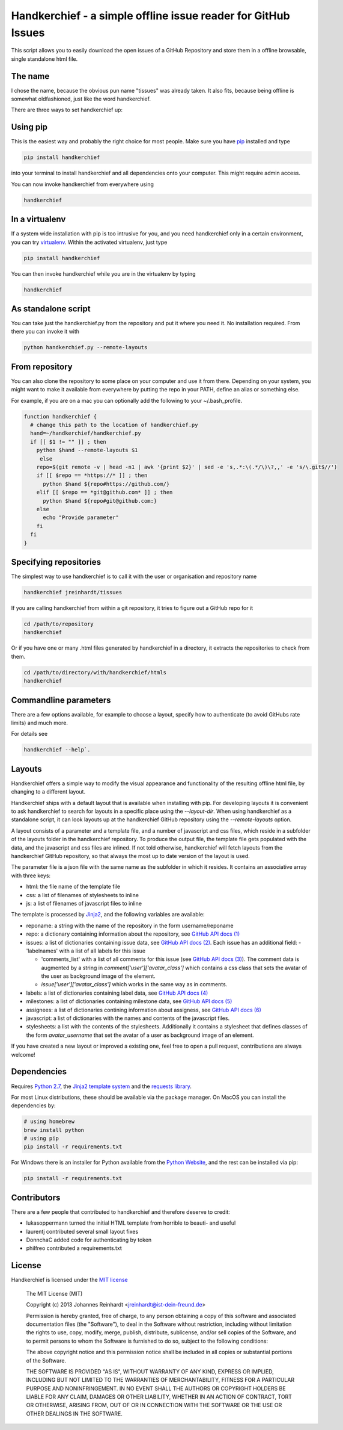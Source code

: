 Handkerchief - a simple offline issue reader for GitHub Issues
==============================================================

This script allows you to easily download the open issues of a GitHub
Repository and store them in a offline browsable, single standalone html file.

The name
--------

I chose the name, because the obvious pun name "tissues" was already taken. It
also fits, because being offline is somewhat oldfashioned, just like the word
handkerchief.

There are three ways to set handkerchief up:

Using pip
---------

This is the easiest way and probably the right choice for most people. Make
sure you have `pip <https://pip.pypa.io/en/stable/>`_ installed and type

.. code:: bash

   pip install handkerchief

into your terminal to install handkerchief and all dependencies onto your
computer. This might require admin access.

You can now invoke handkerchief from everywhere using

.. code:: bash

   handkerchief

In a virtualenv
---------------

If a system wide installation with pip is too intrusive for you, and you need
handkerchief only in a certain environment, you can try
`virtualenv <https://virtualenv.pypa.io/en/latest/>`_. Within the activated
virtualenv, just type

.. code:: bash

   pip install handkerchief

You can then invoke handkerchief while you are in the virtualenv by typing

.. code:: bash

   handkerchief

As standalone script
--------------------

You can take just the handkerchief.py from the repository and put it where you need it. No installation required. From there you can invoke it with

.. code:: bash

   python handkerchief.py --remote-layouts

From repository
---------------

You can also clone the repository to some place on your computer and use it
from there. Depending on your system, you might want to make it available from
everywhere by putting the repo in your PATH, define an alias or something else.

For example, if you are on a mac you can optionally add the following to your
~/.bash_profile.

.. code:: bash

   function handkerchief {
     # change this path to the location of handkerchief.py
     hand=~/handkerchief/handkerchief.py
     if [[ $1 != "" ]] ; then
       python $hand --remote-layouts $1
   	else
       repo=$(git remote -v | head -n1 | awk '{print $2}' | sed -e 's,.*:\(.*/\)\?,,' -e 's/\.git$//')
       if [[ $repo == *https://* ]] ; then
         python $hand ${repo#https://github.com/}
       elif [[ $repo == *git@github.com* ]] ; then
         python $hand ${repo#git@github.com:}
       else
         echo "Provide parameter"
       fi
     fi
   }


Specifying repositories
-----------------------

The simplest way to use handkerchief is to call it with the user or
organisation and repository name

.. code:: bash

   handkerchief jreinhardt/tissues

If you are calling handkerchief from within a git repository, it tries to figure out a GitHub repo for it

.. code:: bash

   cd /path/to/repository
   handkerchief

Or if you have one or many .html files generated by handkerchief in a
directory, it extracts the repositories to check from them.

.. code:: bash

   cd /path/to/directory/with/handkerchief/htmls
   handkerchief

Commandline parameters
----------------------

There are a few options available, for example to choose a layout, specify how to authenticate (to avoid GitHubs rate limits) and much more.

For details see 

.. code:: bash

   handkerchief --help`.


Layouts
-------

Handkerchief offers a simple way to modify the visual appearance and
functionality of the resulting offline html file, by changing to a different layout.

Handkerchief ships with a default layout that is available when installing with
pip. For developing layouts it is convenient to ask handkerchief to search for
layouts in a specific place using the `--layout-dir`. When using handkerchief
as a standalone script, it can look layouts up at the handkerchief GitHub
repository using the `--remote-layouts` option.

A layout consists of a parameter and a template file, and a number of
javascript and css files, which reside in a subfolder of the layouts folder in
the handkerchief repository. To produce the output file, the template file gets
populated with the data, and the javascript and css files are inlined. If not
told otherwise, handkerchief will fetch layouts from the handkerchief GitHub
repository, so that always the most up to date version of the layout is used.

The parameter file is a json file with the same name as the subfolder in which
it resides. It contains an associative array with three keys:

* html: the file name of the template file
* css: a list of filenames of stylesheets to inline
* js: a list of filenames of javascript files to inline

The template is processed by `Jinja2 <http://jinja.pocoo.org/>`_, and the
following variables are available:

* reponame: a string with the name of the repository in the form
  username/reponame
* repo: a dictionary containing information about the repository, see
  `GitHub API docs (1) <https://developer.github.com/v3/repos/>`_
* issues: a list of dictionaries containing issue data, see
  `GitHub API docs (2) <https://developer.github.com/v3/issues/>`_. Each 
  issue has an additional field:
  - 'labelnames' with a list of all labels for this issue

  - 'comments_list' with a list of all comments  for this issue
    (see `GitHub API docs (3) <https://developer.github.com/v3/issues/comments>`_).
    The comment data is augmented by a string in `comment['user']['avatar_class']`
    which contains a css class that sets the avatar of the user as background
    image of the element.

  - `issue['user']['avatar_class']` which works in the same way as in comments.
* labels: a list of dictionaries containing label data, see
  `GitHub API docs (4) <https://developer.github.com/v3/issues/labels>`_
* milestones: a list of dictionaries containing milestone data, see
  `GitHub API docs (5) <https://developer.github.com/v3/issues/milestones>`_
* assignees: a list of dictionaries contining information about assigness, see
  `GitHub API docs (6) <https://developer.github.com/v3/issues/assignees>`_
* javascript: a list of dictionaries with the names and contents of the
  javascript files.
* stylesheets: a list with the contents of the stylesheets. Additionally it
  contains a stylesheet that defines classes of the form `avatar_username` that
  set the avatar of a user as background image of an element.

If you have created a new layout or improved a existing one, feel free to open
a pull request, contributions are always welcome!

Dependencies
------------

Requires `Python 2.7 <http://www.python.org>`_, the
`Jinja2 template system <http://jinja.pocoo.org/>`_  and the
`requests library <http://www.python-requests.org/>`_.

For most Linux distributions, these should be available via the package
manager. On MacOS you can install the dependencies by:

.. code:: bash

   # using homebrew
   brew install python
   # using pip
   pip install -r requirements.txt

For Windows there is an installer for Python available from the
`Python Website <http://www.python.org/downloads>`_, and the rest can be 
installed via pip:

.. code:: bash

   pip install -r requirements.txt

Contributors
------------

There are a few people that contributed to handkerchief and therefore deserve to credit:

* lukasoppermann turned the initial HTML template from horrible to beauti- and useful
* laurentj contributed several small layout fixes
* DonnchaC added code for authenticating by token
* philfreo contributed a requirements.txt


License
-------

Handkerchief is licensed under the `MIT license <http://opensource.org/licenses/MIT>`_

    The MIT License (MIT)

    Copyright (c) 2013 Johannes Reinhardt <jreinhardt@ist-dein-freund.de>

    Permission is hereby granted, free of charge, to any person obtaining a copy
    of this software and associated documentation files (the "Software"), to deal
    in the Software without restriction, including without limitation the rights
    to use, copy, modify, merge, publish, distribute, sublicense, and/or sell
    copies of the Software, and to permit persons to whom the Software is
    furnished to do so, subject to the following conditions:

    The above copyright notice and this permission notice shall be included in
    all copies or substantial portions of the Software.

    THE SOFTWARE IS PROVIDED "AS IS", WITHOUT WARRANTY OF ANY KIND, EXPRESS OR
    IMPLIED, INCLUDING BUT NOT LIMITED TO THE WARRANTIES OF MERCHANTABILITY,
    FITNESS FOR A PARTICULAR PURPOSE AND NONINFRINGEMENT. IN NO EVENT SHALL THE
    AUTHORS OR COPYRIGHT HOLDERS BE LIABLE FOR ANY CLAIM, DAMAGES OR OTHER
    LIABILITY, WHETHER IN AN ACTION OF CONTRACT, TORT OR OTHERWISE, ARISING FROM,
    OUT OF OR IN CONNECTION WITH THE SOFTWARE OR THE USE OR OTHER DEALINGS IN
    THE SOFTWARE.

